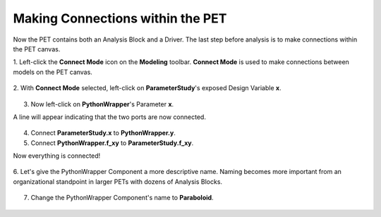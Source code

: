 .. _pet_making_connections:

Making Connections within the PET
=================================

Now the PET contains both an Analysis Block and a Driver. The last step before analysis
is to make connections within the PET canvas.

1. Left-click the **Connect Mode** icon on the **Modeling** toolbar. **Connect Mode**
is used to make connections between models on the PET canvas.

.. figure:: images/parameterstudy_tutorial_30.png
   :alt: text

2. With **Connect Mode** selected, left-click on **ParameterStudy**'s exposed
Design Variable **x**.

.. figure:: images/parameterstudy_tutorial_31.png
   :alt: text

3. Now left-click on **PythonWrapper**'s Parameter **x**.

A line will appear indicating that the two ports are now connected.

.. figure:: images/parameterstudy_tutorial_32.png
   :alt: text

4. Connect **ParameterStudy.x** to **PythonWrapper.y**.
5. Connect **PythonWrapper.f_xy** to **ParameterStudy.f_xy**.

Now everything is connected!

.. figure:: images/parameterstudy_tutorial_33.png
   :alt: text

6. Let's give the PythonWrapper Component a more descriptive name.
Naming becomes more important from an organizational standpoint
in larger PETs with dozens of Analysis Blocks.

.. figure:: images/parameterstudy_tutorial_34.png
   :alt: text

7. Change the PythonWrapper Component's name to **Paraboloid**.

.. figure:: images/parameterstudy_tutorial_35.png
   :alt: text

